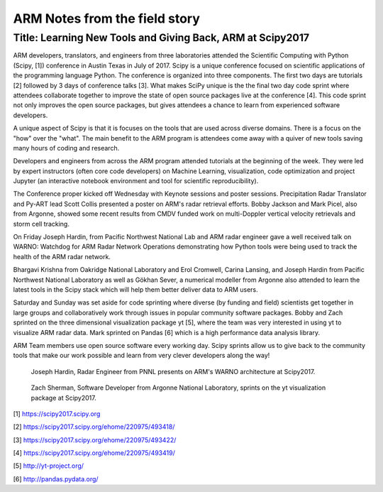 ==============================
ARM Notes from the field story
==============================
-----------------------------------------------------------
Title: Learning New Tools and Giving Back, ARM at Scipy2017
-----------------------------------------------------------

ARM developers, translators, and engineers from three laboratories attended
the Scientific Computing with Python (Scipy, [1]) conference in Austin Texas in July of 2017. Scipy is
a unique conference focused on scientific applications of the programming language Python. The conference is organized into three components. The first two days are tutorials [2] followed by 3 days of conference talks [3]. What makes SciPy unique is the the final two day code sprint where attendees collaborate together to improve the state of open source packages live at the conference [4]. This code sprint not only improves the open source packages, but gives attendees a chance to learn from experienced software developers. 

A unique aspect of Scipy is that it is focuses on the tools that are used
across diverse domains. There is a focus on the "how" over the "what". The main
benefit to the ARM program is attendees come away with a quiver of new tools
saving many hours of coding and research.  

Developers and engineers from across the ARM program attended tutorials at the beginning of the week. They were led by expert instructors
(often core code developers) on Machine Learning, visualization, code optimization and project
Jupyter (an interactive notebook environment and tool for scientific
reproducibility). 

The Conference proper kicked off Wednesday with Keynote sessions and poster
sessions. Precipitation Radar Translator and Py-ART lead Scott Collis presented
a poster on ARM's radar retrieval efforts. Bobby Jackson and Mark Picel, also
from Argonne, showed some recent results from CMDV funded work on multi-Doppler
vertical velocity retrievals and storm cell tracking. 

On Friday Joseph Hardin, from Pacific Northwest National Lab and ARM radar
engineer gave a well received talk on WARNO: Watchdog for ARM Radar Network
Operations demonstrating how Python tools were being used to track the health of the ARM radar network.

Bhargavi Krishna from Oakridge National Laboratory and Erol Cromwell, Carina
Lansing, and Joseph Hardin from Pacific Northwest National Laboratory as well as Gökhan Sever, a numerical
modeller from Argonne also attended to learn the
latest tools in the Scipy stack which will help them better deliver data to ARM
users. 

Saturday and Sunday was set aside for code sprinting where diverse (by funding
and field) scientists get together in large groups and collaboratively work
through issues in popular community software packages. Bobby and Zach sprinted
on the three dimensional visualization package yt [5], where the team was very
interested in using yt to visualize ARM radar data. Mark sprinted on Pandas [6]
which is a high performance data analysis library.

ARM Team members use open source software every working day. Scipy sprints allow us to give
back to the community tools that make our work possible and learn from very
clever developers along the way! 

.. figure:: joe.png
   :scale: 10 %
   :alt: joe

   Joseph Hardin, Radar Engineer from PNNL presents on ARM's WARNO architecture
   at Scipy2017.

.. figure:: zach.jpg
   :scale: 10 %
   :alt: zach

   Zach Sherman, Software Developer from Argonne National Laboratory, sprints on
   the yt visualization package at Scipy2017.

[1] https://scipy2017.scipy.org

[2] https://scipy2017.scipy.org/ehome/220975/493418/

[3] https://scipy2017.scipy.org/ehome/220975/493422/

[4] https://scipy2017.scipy.org/ehome/220975/493419/

[5] http://yt-project.org/

[6] http://pandas.pydata.org/

